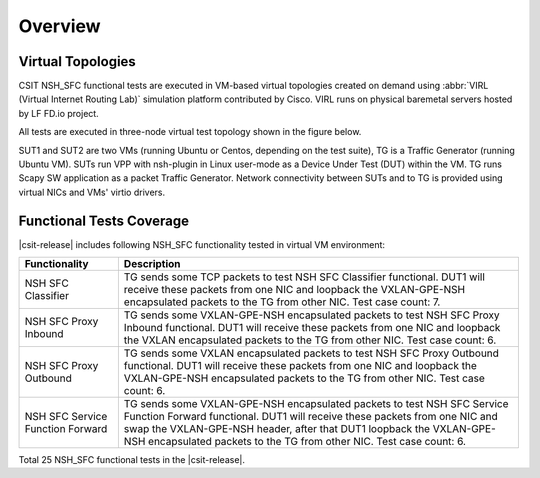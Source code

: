 Overview
========

Virtual Topologies
------------------

CSIT NSH_SFC functional tests are executed in VM-based virtual topologies
created on demand using :abbr:`VIRL (Virtual Internet Routing Lab)`
simulation platform contributed by Cisco. VIRL runs on physical
baremetal servers hosted by LF FD.io project.

All tests are executed in three-node virtual test topology shown in the
figure below.

.. only:: latex

    .. raw:: latex

        \begin{figure}[H]
            \centering
                \graphicspath{{../_tmp/src/vpp_functional_tests/}}
                \includegraphics[width=0.90\textwidth]{virtual-3n-nic2nic}
                \label{fig:virtual-3n-nic2nic}
        \end{figure}

.. only:: html

    .. figure:: ../vpp_functional_tests/virtual-3n-nic2nic.svg
        :alt: virtual-3n-nic2nic
        :align: center

SUT1 and SUT2 are two VMs (running Ubuntu or Centos, depending on the
test suite), TG is a Traffic Generator (running Ubuntu VM). SUTs run VPP
with nsh-plugin in Linux user-mode as a Device Under Test (DUT) within
the VM. TG runs Scapy SW application as a packet Traffic Generator.
Network connectivity between SUTs and to TG is provided using virtual
NICs and VMs' virtio drivers.

Functional Tests Coverage
-------------------------

|csit-release| includes following NSH_SFC functionality tested in
virtual VM environment:

+-----------------------+----------------------------------------------+
| Functionality         |  Description                                 |
+=======================+==============================================+
| NSH SFC Classifier    | TG sends some TCP packets to test NSH SFC    |
|                       | Classifier functional. DUT1 will receive     |
|                       | these packets from one NIC and loopback the  |
|                       | VXLAN-GPE-NSH encapsulated packets to the TG |
|                       | from other NIC.                              |
|                       | Test case count: 7.                          |
+-----------------------+----------------------------------------------+
| NSH SFC Proxy Inbound | TG sends some VXLAN-GPE-NSH encapsulated     |
|                       | packets to test NSH SFC Proxy Inbound        |
|                       | functional. DUT1 will receive these packets  |
|                       | from one NIC and loopback the VXLAN          |
|                       | encapsulated packets to the TG from other    |
|                       | NIC.                                         |
|                       | Test case count: 6.                          |
+-----------------------+----------------------------------------------+
| NSH SFC Proxy         | TG sends some VXLAN encapsulated packets to  |
| Outbound              | test NSH SFC Proxy Outbound functional. DUT1 |
|                       | will receive these packets from one NIC and  |
|                       | loopback the VXLAN-GPE-NSH encapsulated      |
|                       | packets to the TG from other NIC.            |
|                       | Test case count: 6.                          |
+-----------------------+----------------------------------------------+
| NSH SFC Service       | TG sends some VXLAN-GPE-NSH                  |
| Function Forward      | encapsulated packets to test NSH SFC Service |
|                       | Function Forward functional. DUT1 will       |
|                       | receive these packets from one NIC and swap  |
|                       | the VXLAN-GPE-NSH header, after that DUT1    |
|                       | loopback the VXLAN-GPE-NSH encapsulated      |
|                       | packets to the TG from other NIC.            |
|                       | Test case count: 6.                          |
+-----------------------+----------------------------------------------+

Total 25 NSH_SFC functional tests in the |csit-release|.
